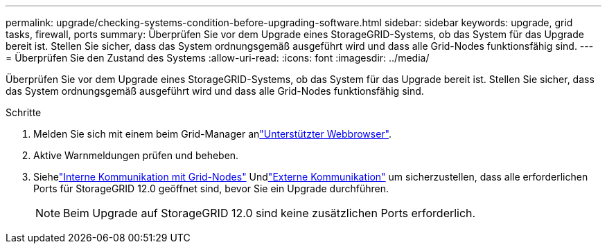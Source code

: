 ---
permalink: upgrade/checking-systems-condition-before-upgrading-software.html 
sidebar: sidebar 
keywords: upgrade, grid tasks, firewall, ports 
summary: Überprüfen Sie vor dem Upgrade eines StorageGRID-Systems, ob das System für das Upgrade bereit ist. Stellen Sie sicher, dass das System ordnungsgemäß ausgeführt wird und dass alle Grid-Nodes funktionsfähig sind. 
---
= Überprüfen Sie den Zustand des Systems
:allow-uri-read: 
:icons: font
:imagesdir: ../media/


[role="lead"]
Überprüfen Sie vor dem Upgrade eines StorageGRID-Systems, ob das System für das Upgrade bereit ist. Stellen Sie sicher, dass das System ordnungsgemäß ausgeführt wird und dass alle Grid-Nodes funktionsfähig sind.

.Schritte
. Melden Sie sich mit einem beim Grid-Manager anlink:../admin/web-browser-requirements.html["Unterstützter Webbrowser"].
. Aktive Warnmeldungen prüfen und beheben.
. Siehelink:../network/internal-grid-node-communications.html["Interne Kommunikation mit Grid-Nodes"] Undlink:../network/external-communications.html["Externe Kommunikation"] um sicherzustellen, dass alle erforderlichen Ports für StorageGRID 12.0 geöffnet sind, bevor Sie ein Upgrade durchführen.
+

NOTE: Beim Upgrade auf StorageGRID 12.0 sind keine zusätzlichen Ports erforderlich.


